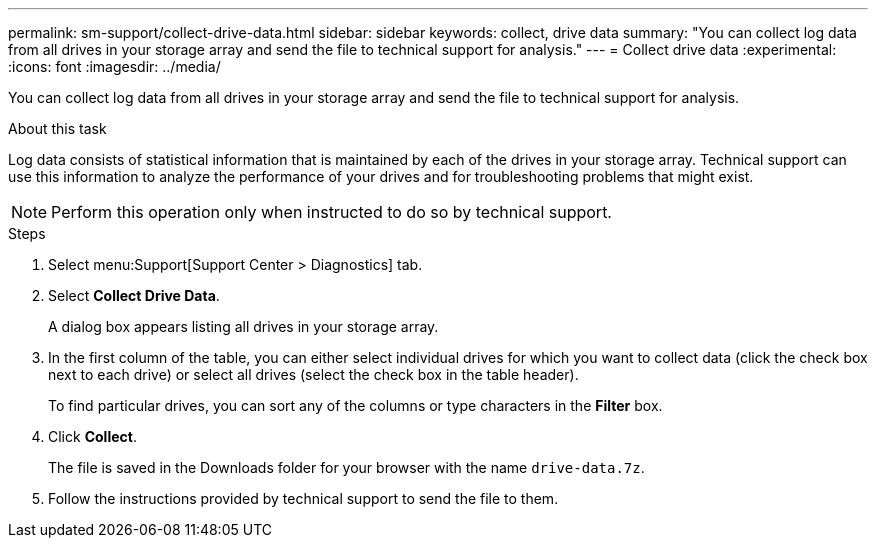 ---
permalink: sm-support/collect-drive-data.html
sidebar: sidebar
keywords: collect, drive data
summary: "You can collect log data from all drives in your storage array and send the file to technical support for analysis."
---
= Collect drive data
:experimental:
:icons: font
:imagesdir: ../media/

[.lead]
You can collect log data from all drives in your storage array and send the file to technical support for analysis.

.About this task

Log data consists of statistical information that is maintained by each of the drives in your storage array. Technical support can use this information to analyze the performance of your drives and for troubleshooting problems that might exist.

[NOTE]
====
Perform this operation only when instructed to do so by technical support.
====

.Steps

. Select menu:Support[Support Center > Diagnostics] tab.
. Select *Collect Drive Data*.
+
A dialog box appears listing all drives in your storage array.

. In the first column of the table, you can either select individual drives for which you want to collect data (click the check box next to each drive) or select all drives (select the check box in the table header).
+
To find particular drives, you can sort any of the columns or type characters in the *Filter* box.

. Click *Collect*.
+
The file is saved in the Downloads folder for your browser with the name `drive-data.7z`.

. Follow the instructions provided by technical support to send the file to them.
